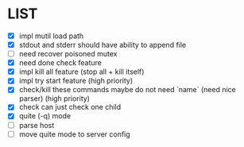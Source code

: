 * \TODO LIST 

- [X] impl mutil load path
- [X] stdout and stderr should have ability to append file
- [ ] need recover poisoned mutex
- [X] need done check feature
- [X] impl kill all feature (stop all + kill itself)
- [X] impl try start feature (high priority)
- [X] check/kill these commands maybe do not need `name` (need nice parser) (high priority)
- [X] check can just check one child
- [X] quite (-q) mode
- [ ] parse host
- [ ] move quite mode to server config
